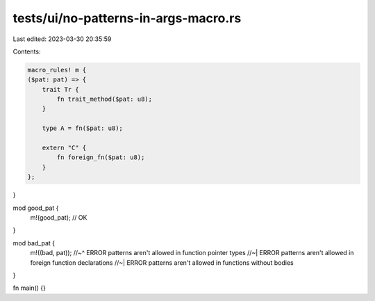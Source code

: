 tests/ui/no-patterns-in-args-macro.rs
=====================================

Last edited: 2023-03-30 20:35:59

Contents:

.. code-block:: rs

    macro_rules! m {
    ($pat: pat) => {
        trait Tr {
            fn trait_method($pat: u8);
        }

        type A = fn($pat: u8);

        extern "C" {
            fn foreign_fn($pat: u8);
        }
    };
}

mod good_pat {
    m!(good_pat); // OK
}

mod bad_pat {
    m!((bad, pat));
    //~^ ERROR patterns aren't allowed in function pointer types
    //~| ERROR patterns aren't allowed in foreign function declarations
    //~| ERROR patterns aren't allowed in functions without bodies
}

fn main() {}


